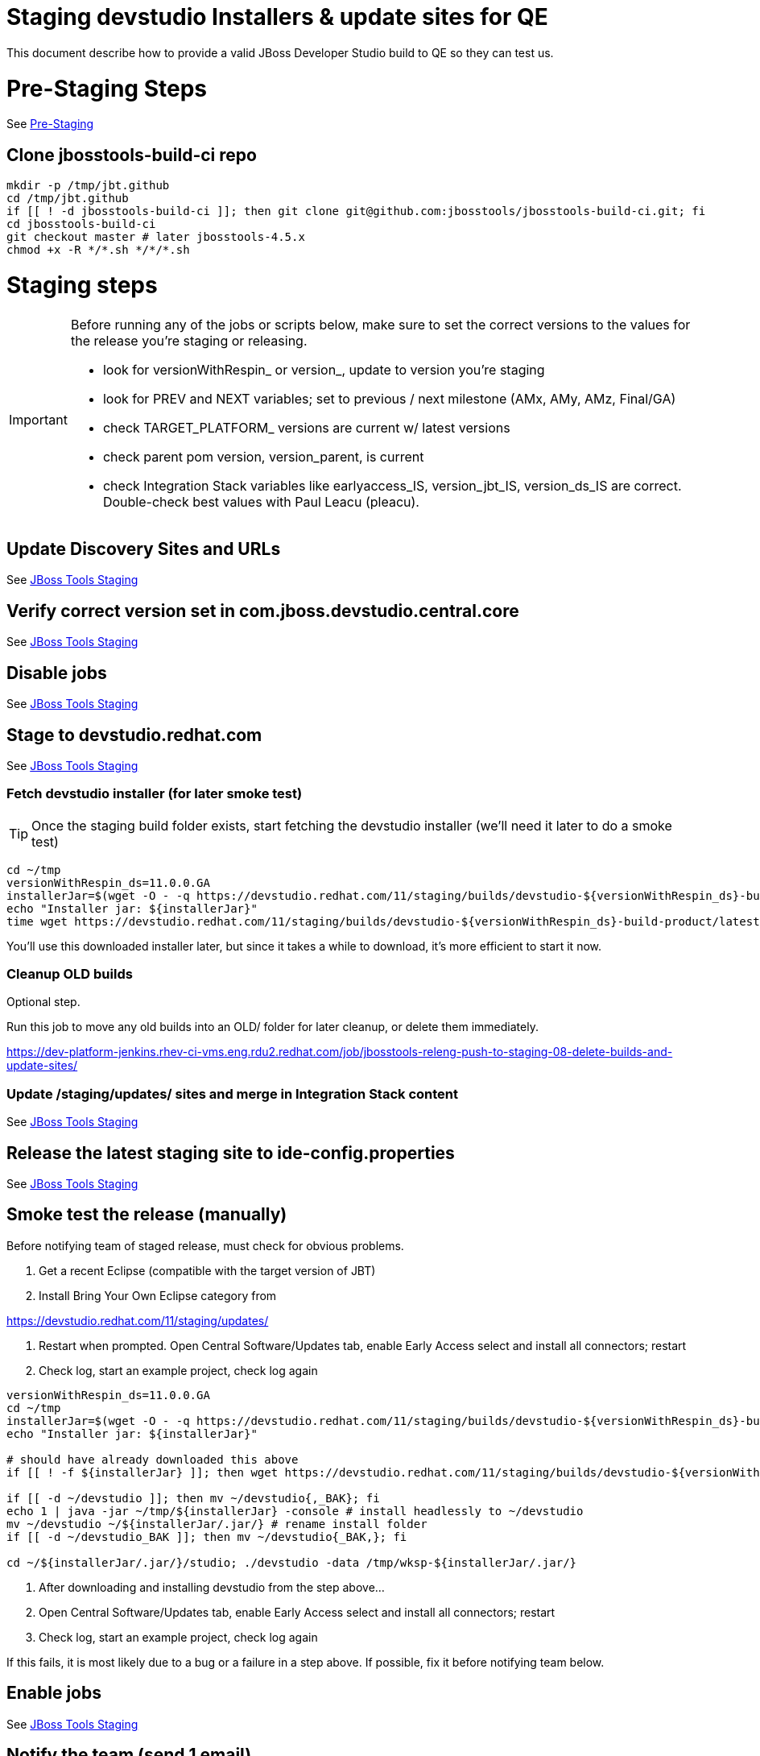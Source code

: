 = Staging devstudio Installers & update sites for QE

This document describe how to provide a valid JBoss Developer Studio build to QE so they can test us.

= Pre-Staging Steps

See link:1_Staging_preparation.adoc[Pre-Staging]

== Clone jbosstools-build-ci repo

[source,bash]
----

mkdir -p /tmp/jbt.github
cd /tmp/jbt.github
if [[ ! -d jbosstools-build-ci ]]; then git clone git@github.com:jbosstools/jbosstools-build-ci.git; fi
cd jbosstools-build-ci
git checkout master # later jbosstools-4.5.x
chmod +x -R */*.sh */*/*.sh

----


= Staging steps

[IMPORTANT]
====

Before running any of the jobs or scripts below, make sure to set the correct versions to the values for the release you're staging or releasing.

* look for versionWithRespin_ or version_, update to version you're staging
* look for PREV and NEXT variables; set to previous / next milestone (AMx, AMy, AMz, Final/GA)
* check TARGET_PLATFORM_ versions are current w/ latest versions
* check parent pom version, version_parent, is current
* check Integration Stack variables like earlyaccess_IS, version_jbt_IS, version_ds_IS are correct. Double-check best values with Paul Leacu (pleacu).

====

== Update Discovery Sites and URLs

See link:2_Staging_jbosstools.adoc[JBoss Tools Staging]

== Verify correct version set in com.jboss.devstudio.central.core

See link:2_Staging_jbosstools.adoc[JBoss Tools Staging]

== Disable jobs

See link:2_Staging_jbosstools.adoc[JBoss Tools Staging]

== Stage to devstudio.redhat.com

See link:2_Staging_jbosstools.adoc[JBoss Tools Staging]

=== Fetch devstudio installer (for later smoke test)

TIP: Once the staging build folder exists, start fetching the devstudio installer (we'll need it later to do a smoke test)

[source,bash]
----

cd ~/tmp
versionWithRespin_ds=11.0.0.GA
installerJar=$(wget -O - -q https://devstudio.redhat.com/11/staging/builds/devstudio-${versionWithRespin_ds}-build-product/latest/all/ | grep -v latest | grep installer-standalone.jar\" | sed "s#.\+href=\"\([^\"]\+\)\">.\+#\1#")
echo "Installer jar: ${installerJar}"
time wget https://devstudio.redhat.com/11/staging/builds/devstudio-${versionWithRespin_ds}-build-product/latest/all/${installerJar}

----

You'll use this downloaded installer later, but since it takes a while to download, it's more efficient to start it now.


=== Cleanup OLD builds

Optional step.

Run this job to move any old builds into an OLD/ folder for later cleanup, or delete them immediately.

https://dev-platform-jenkins.rhev-ci-vms.eng.rdu2.redhat.com/job/jbosstools-releng-push-to-staging-08-delete-builds-and-update-sites/


=== Update /staging/updates/ sites and merge in Integration Stack content

See link:2_Staging_jbosstools.adoc[JBoss Tools Staging]


== Release the latest staging site to ide-config.properties

See link:2_Staging_jbosstools.adoc[JBoss Tools Staging]


== Smoke test the release (manually)

Before notifying team of staged release, must check for obvious problems.

1. Get a recent Eclipse (compatible with the target version of JBT)
2. Install Bring Your Own Eclipse category from

https://devstudio.redhat.com/11/staging/updates/

3. Restart when prompted. Open Central Software/Updates tab, enable Early Access select and install all connectors; restart
4. Check log, start an example project, check log again

[source,bash]
----

versionWithRespin_ds=11.0.0.GA
cd ~/tmp
installerJar=$(wget -O - -q https://devstudio.redhat.com/11/staging/builds/devstudio-${versionWithRespin_ds}-build-product/latest/all/ | grep -v latest | grep installer-standalone.jar\" | sed "s#.\+href=\"\([^\"]\+\)\">.\+#\1#")
echo "Installer jar: ${installerJar}"

# should have already downloaded this above
if [[ ! -f ${installerJar} ]]; then wget https://devstudio.redhat.com/11/staging/builds/devstudio-${versionWithRespin_ds}-build-product/latest/all/${installerJar}; fi

if [[ -d ~/devstudio ]]; then mv ~/devstudio{,_BAK}; fi
echo 1 | java -jar ~/tmp/${installerJar} -console # install headlessly to ~/devstudio
mv ~/devstudio ~/${installerJar/.jar/} # rename install folder
if [[ -d ~/devstudio_BAK ]]; then mv ~/devstudio{_BAK,}; fi

cd ~/${installerJar/.jar/}/studio; ./devstudio -data /tmp/wksp-${installerJar/.jar/}

----

0. After downloading and installing devstudio from the step above...
1. Open Central Software/Updates tab, enable Early Access select and install all connectors; restart
2. Check log, start an example project, check log again

If this fails, it is most likely due to a bug or a failure in a step above. If possible, fix it before notifying team below.


== Enable jobs

See link:2_Staging_jbosstools.adoc[JBoss Tools Staging]


== Notify the team (send 1 email)

See link:2_Staging_jbosstools.adoc[JBoss Tools Staging]


== Trigger QE Smoke tests (automated)

Trigger the QE smoke tests in https://dev-platform-jenkins.rhev-ci-vms.eng.rdu2.redhat.com/view/Devstudio/view/devstudio_integration_tests/

[source,bash]
----

# kerberos login for the Jenkins server
export userpass=KERBUSER:PASSWORD

versionWithRespin_ds=11.0.0.GA
installerJar=$(wget -O - -q https://devstudio.redhat.com/11/staging/builds/devstudio-${versionWithRespin_ds}-build-product/latest/all/ | grep -v latest | grep installer-standalone.jar\" | sed "s#.\+href=\"\([^\"]\+\)\">.\+#\1#")
version_ds_INST=${installerJar#devstudio-}
version_ds_INST=${version_ds_INST%-installer*}
echo "Devstudio installer version: ${version_ds_INST}"

# run the one buildflow job
ccijenkins=https://dev-platform-jenkins.rhev-ci-vms.eng.rdu2.redhat.com/job
JP=/tmp/jbt.github/jbosstools-build-ci/util/jenkinsPost.sh
for j in devstudio.buildflow.it.smoke; do
  prevJob=$(${JP} -s ${ccijenkins} -j ${j} -t enable -q); echo "[${prevJob}] ${ccijenkins}/${j} enable"
  sleep 3s

  data="DEVSTUDIO_VERSION=${version_ds_INST}"
  nextJob=$(${JP} -s ${ccijenkins} -j ${j} -t buildWithParameters -q -d ${data}); echo "[${nextJob}] ${ccijenkins}/${j} buildWithParameters ${data}"
  sleep 15s
done

----


== Sign RPM

0. This section only applies to GA builds. No need to sign AMx milestones!

1. give URL link to Chris via RCM ticket, eg., https://projects.engineering.redhat.com/browse/RCM-12825

TODO: switch to gold key, not dev key?

https://www.redhat.com/security/data/fd431d51.txt
https://access.redhat.com/security/team/key

[source,bash]
----


# kerberos login for the Jenkins server
export userpass=KERBUSER:PASSWORD

versionWithRespin_ds=11.0.0.GA
ccijenkins=https://dev-platform-jenkins.rhev-ci-vms.eng.rdu2.redhat.com/job
JP=/tmp/jbt.github/jbosstools-build-ci/util/jenkinsPost.sh
for j in jbosstools-releng-push-to-staging-05-sign-rpm-request-email; do
  prevJob=$(${JP} -s ${ccijenkins} -j ${j} -t enable -q); echo "[${prevJob}] ${ccijenkins}/${j} enable"
  sleep 3s

  data="token=RELENG&versionWithRespin_ds=${versionWithRespin_ds}"
  nextJob=$(${JP} -s ${ccijenkins} -j ${j} -t buildWithParameters -q -d ${data}); echo "[${nextJob}] ${ccijenkins}/${j} buildWithParameters ${data}"
  sleep 15s

  if [[ "${prevJob}" == "${nextJob}" ]]; then
    echo "[WARN] Build has not started yet! Must manually disable and toggle keeping the log once the job has started."
    echo "[WARN] ${ccijenkins}/${j}"
  else
    ${JP} -s ${ccijenkins} -j ${j} -t disable
    ${JP} -s ${ccijenkins} -j ${j} -t lastBuild/toggleLogKeep
  fi
done

----

2. Chris signs it, and gives back a URL,eg., http://download-node-02.eng.bos.redhat.com/devel/candidates/jboss/devstudio/JBDS-11.0.0/rpms/signed/

3. Fetch rpms, regen metadata

[source,bash]
----

### TODO ### NOT DONE YET

# kerberos login for the Jenkins server
export userpass=KERBUSER:PASSWORD

# NOTE: do not use http://download-node-02.eng.bos.redhat.com as it may not resolve from within Jenkins
signedURL=http://download.devel.redhat.com/devel/candidates/jboss/devstudio/devstudio-11.0.0.GA/rpms/signed
versionWithRespin_ds=11.0.GA
ccijenkins=https://dev-platform-jenkins.rhev-ci-vms.eng.rdu2.redhat.com/job
JP=/tmp/jbt.github/jbosstools-build-ci/util/jenkinsPost.sh
for j in jbosstools-releng-push-to-staging-06-sign-rpm-fetch; do
  prevJob=$(${JP} -s ${ccijenkins} -j ${j} -t enable -q); echo "[${prevJob}] ${ccijenkins}/${j} enable"
  sleep 3s

  data="token=RELENG&versionWithRespin_ds=${versionWithRespin_ds}&signedURL=${signedURL}"
  nextJob=$(${JP} -s ${ccijenkins} -j ${j} -t buildWithParameters -q -d ${data}); echo "[${nextJob}] ${ccijenkins}/${j} buildWithParameters ${data}"
  sleep 15s

  if [[ "${prevJob}" == "${nextJob}" ]]; then
    echo "[WARN] Build has not started yet! Must manually disable and toggle keeping the log once the job has started."
    echo "[WARN] ${ccijenkins}/${j}"
  Eclipse
    ${JP} -s ${ccijenkins} -j ${j} -t disable
    ${JP} -s ${ccijenkins} -j ${j} -t lastBuild/toggleLogKeep
  fi
done

----

Next, update your /etc/yum.repos.d/rh-eclipse47-devstudio.repo file like this:

NOTE: Run the following commands as root user:

[source,bash]
----

cat <<EOF > /etc/yum.repos.d/rh-eclipse47-devstudio.repo

[rh-eclipse47-devstudio-staging-11.0]
name=rh-eclipse47-devstudio-staging-11.0
baseurl=https://devstudio.redhat.com/11/staging/builds/devstudio-11.0.0.GA-build-rpm/latest/x86_64/
enabled=1
gpgcheck=1
upgrade_requirements_on_install=1
metadata_expire=2m

[rh-eclipse47-devstudio-snapshots-11.0]
name=rh-eclipse47-devstudio-snapshots-11.0
baseurl=https://devstudio.redhat.com/11/snapshots/rpms/11.0.0/x86_64/
enabled=0
gpgcheck=0
upgrade_requirements_on_install=1
metadata_expire=120m

EOF

# If you already have rh-eclipse47-devstudio installed (can add --best flag for Fedora install)
yum update rh-eclipse47-devstudio -y

# Or, if not already installed
yum install rh-eclipse47-devstudio -y

----

[WARNING]
====
Installation should complete without any problems. Should NOT see an error like this:
[source,bash]
----
Error: Package rh-eclipse47-devstudio-11.0-0.20170218.1756.el7.x86_64.rpm is not signed
----

Alternatively, you could download the rpms from https://devstudio.redhat.com/11/staging/builds/devstudio-11.0.0.GA-build-rpm/latest/x86_64/
and test them like this to verify their signatures:

[source,bash]
----
rpm -K  *.rpm | grep pgp
----
====



